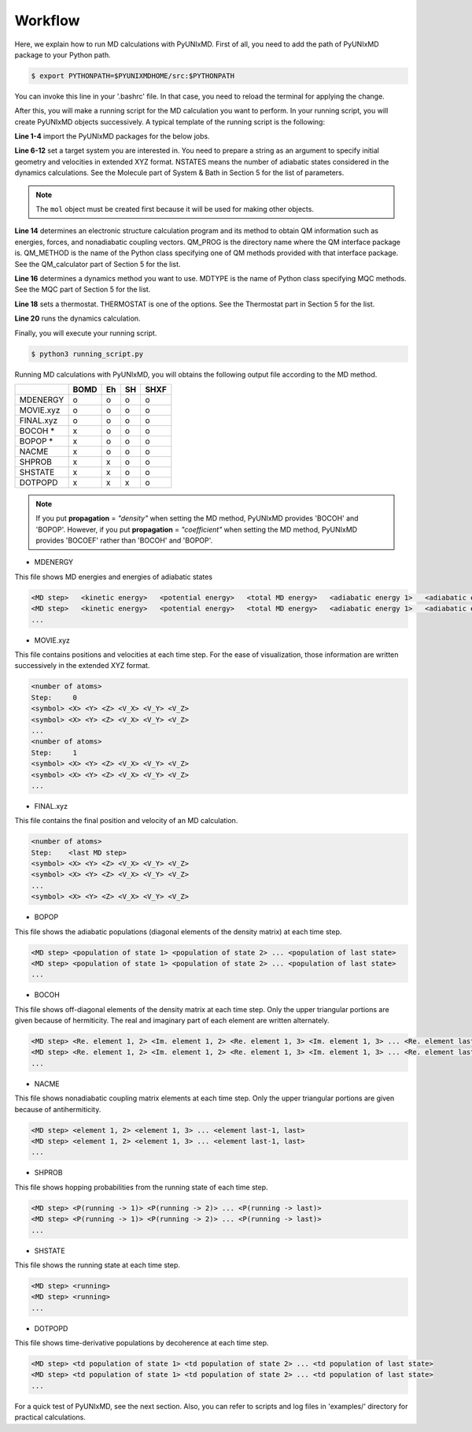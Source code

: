 ==========================
Workflow
==========================
Here, we explain how to run MD calculations with PyUNIxMD.
First of all, you need to add the path of PyUNIxMD package to your Python path. 

.. code-block:: bash

   $ export PYTHONPATH=$PYUNIXMDHOME/src:$PYTHONPATH

You can invoke this line in your '.bashrc' file. In that case, you need to reload the terminal for applying the change. 

After this, you will make a running script for the MD calculation you want to perform. In your running script, you will create PyUNIxMD objects successively.
A typical template of the running script is the following:

.. code-block:: python
   :linenos:

   from molecule import Molecule
   import qm, mqc
   from thermostat import *
   from misc import data

   geom = """
   <number of atoms>
   <comment>
   <symbol> <X> <Y> <Z> <V_X> <V_Y> <V_Z>
   <symbol> <X> <Y> <Z> <V_X> <V_Y> <V_Z>
   ...
   <symbol> <X> <Y> <Z> <V_X> <V_Y> <V_Z>
   """

   mol = Molecule(geometry=geom, nstates=NSTATES)

   qm = qm.QM_PROG.QM_METHOD(ARGUMENTS)

   md = mqc.MDTYPE(ARGUMENTS)

   bathT = THERMOSTAT(ARGUMENTS)

   md.run(molecule=mol, theory=qm, thermostat=bathT)

**Line 1-4** import the PyUNIxMD packages for the below jobs.

**Line 6-12** set a target system you are interested in.
You need to prepare a string as an argument to specify initial geometry and velocities in extended XYZ format.
NSTATES means the number of adiabatic states considered in the dynamics calculations.
See the Molecule part of System & Bath in Section 5 for the list of parameters.

.. note:: The ``mol`` object must be created first because it will be used for making other objects.

**Line 14** determines an electronic structure calculation program and its method to obtain QM information such as energies, forces, and nonadiabatic coupling vectors.
QM_PROG is the directory name where the QM interface package is. QM_METHOD is the name of the Python class specifying one of QM methods provided with that interface package. See the QM_calculator part of Section 5 for the list.

**Line 16** determines a dynamics method you want to use. MDTYPE is the name of Python class specifying MQC methods. See the MQC part of Section 5 for the list.

**Line 18** sets a thermostat. THERMOSTAT is one of the options. See the Thermostat part in Section 5 for the list. 

**Line 20** runs the dynamics calculation. 

Finally, you will execute your running script.

.. code-block:: bash

   $ python3 running_script.py

Running MD calculations with PyUNIxMD, you will obtains the following output file according to the MD method.

+-----------+------+----+----+------+
|           | BOMD | Eh | SH | SHXF |
+===========+======+====+====+======+
| MDENERGY  | o    | o  | o  | o    |
+-----------+------+----+----+------+
| MOVIE.xyz | o    | o  | o  | o    |
+-----------+------+----+----+------+
| FINAL.xyz | o    | o  | o  | o    |
+-----------+------+----+----+------+
| BOCOH *   | x    | o  | o  | o    |
+-----------+------+----+----+------+
| BOPOP *   | x    | o  | o  | o    |
+-----------+------+----+----+------+
| NACME     | x    | o  | o  | o    |
+-----------+------+----+----+------+
| SHPROB    | x    | x  | o  | o    |
+-----------+------+----+----+------+
| SHSTATE   | x    | x  | o  | o    |
+-----------+------+----+----+------+
| DOTPOPD   | x    | x  | x  | o    |
+-----------+------+----+----+------+

.. note:: If you put **propagation** = *"density"* when setting the MD method, PyUNIxMD provides 'BOCOH' and 'BOPOP'.
   However, if you put **propagation** = *"coefficient"* when setting the MD method, PyUNIxMD provides 'BOCOEF' rather than 'BOCOH' and 'BOPOP'.

- MDENERGY

This file shows MD energies and energies of adiabatic states

.. code-block:: bash

   <MD step>   <kinetic energy>   <potential energy>   <total MD energy>   <adiabatic energy 1>   <adiabatic energy 2> ... <adiabatic energy last>
   <MD step>   <kinetic energy>   <potential energy>   <total MD energy>   <adiabatic energy 1>   <adiabatic energy 2> ... <adiabatic energy last>
   ...

- MOVIE.xyz

This file contains positions and velocities at each time step.
For the ease of visualization, those information are written successively in the extended XYZ format.

.. code-block:: bash

   <number of atoms>
   Step:     0
   <symbol> <X> <Y> <Z> <V_X> <V_Y> <V_Z>
   <symbol> <X> <Y> <Z> <V_X> <V_Y> <V_Z>
   ...
   <number of atoms>
   Step:     1
   <symbol> <X> <Y> <Z> <V_X> <V_Y> <V_Z>
   <symbol> <X> <Y> <Z> <V_X> <V_Y> <V_Z>
   ...

- FINAL.xyz

This file contains the final position and velocity of an MD calculation.

.. code-block:: bash

   <number of atoms>
   Step:    <last MD step>
   <symbol> <X> <Y> <Z> <V_X> <V_Y> <V_Z>
   <symbol> <X> <Y> <Z> <V_X> <V_Y> <V_Z>
   ...
   <symbol> <X> <Y> <Z> <V_X> <V_Y> <V_Z>

- BOPOP

This file shows the adiabatic populations (diagonal elements of the density matrix) at each time step.

.. code-block:: bash

   <MD step> <population of state 1> <population of state 2> ... <population of last state> 
   <MD step> <population of state 1> <population of state 2> ... <population of last state> 
   ... 

- BOCOH 

This file shows off-diagonal elements of the density matrix at each time step. Only the upper triangular portions are given because of hermiticity. The real and imaginary part of each element are written alternately.

.. code-block:: bash

   <MD step> <Re. element 1, 2> <Im. element 1, 2> <Re. element 1, 3> <Im. element 1, 3> ... <Re. element last-1, last> <Im. element last-1, last> 
   <MD step> <Re. element 1, 2> <Im. element 1, 2> <Re. element 1, 3> <Im. element 1, 3> ... <Re. element last-1, last> <Im. element last-1, last> 
   ... 

- NACME

This file shows nonadiabatic coupling matrix elements at each time step. Only the upper triangular portions are given because of antihermiticity.

.. code-block:: bash

   <MD step> <element 1, 2> <element 1, 3> ... <element last-1, last> 
   <MD step> <element 1, 2> <element 1, 3> ... <element last-1, last> 
   ... 

- SHPROB

This file shows hopping probabilities from the running state of each time step.

.. code-block:: bash

   <MD step> <P(running -> 1)> <P(running -> 2)> ... <P(running -> last)>
   <MD step> <P(running -> 1)> <P(running -> 2)> ... <P(running -> last)>
   ... 

- SHSTATE

This file shows the running state at each time step.

.. code-block:: bash

   <MD step> <running>
   <MD step> <running>
   ... 

- DOTPOPD

This file shows time-derivative populations by decoherence at each time step.

.. code-block:: bash

   <MD step> <td population of state 1> <td population of state 2> ... <td population of last state> 
   <MD step> <td population of state 1> <td population of state 2> ... <td population of last state> 
   ... 

For a quick test of PyUNIxMD, see the next section. Also, you can refer to scripts and log files in 'examples/' directory for practical calculations.

